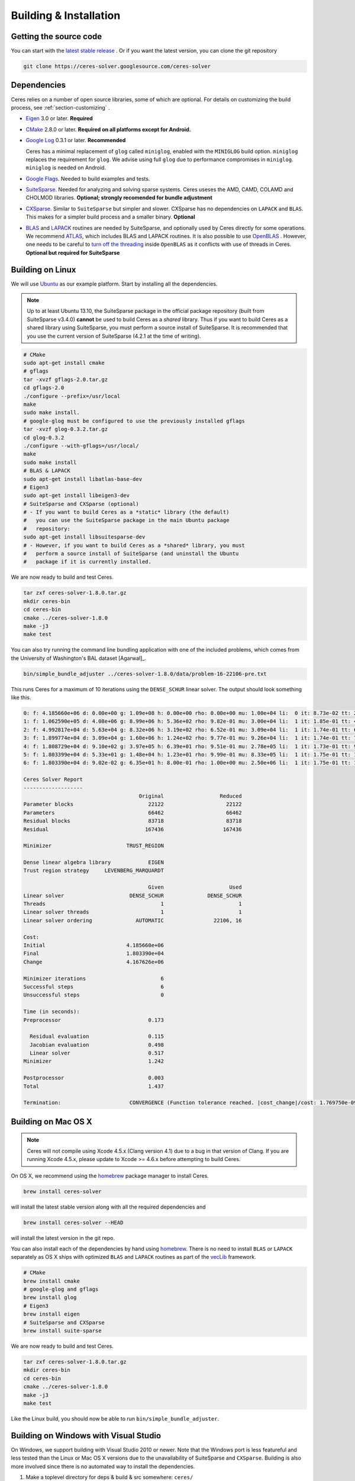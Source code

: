 .. _chapter-building:

=======================
Building & Installation
=======================

Getting the source code
=======================
.. _section-source:

You can start with the `latest stable release
<http://ceres-solver.org/ceres-solver-1.8.0.tar.gz>`_ . Or if you want
the latest version, you can clone the git repository

.. code-block:: bash

       git clone https://ceres-solver.googlesource.com/ceres-solver

.. _section-dependencies:

Dependencies
============

Ceres relies on a number of open source libraries, some of which are
optional. For details on customizing the build process, see
:ref:`section-customizing` .

- `Eigen <http://eigen.tuxfamily.org/index.php?title=Main_Page>`_ 3.0 or later.
  **Required**

- `CMake <http://www.cmake.org>`_ 2.8.0 or later.
  **Required on all platforms except for Android.**

- `Google Log <http://code.google.com/p/google-glog>`_ 0.3.1 or
  later. **Recommended**

  Ceres has a minimal replacement of ``glog`` called ``miniglog``,
  enabled with the ``MINIGLOG`` build option. ``miniglog`` replaces
  the requirement for ``glog``. We advise using full ``glog`` due to
  performance compromises in ``miniglog``. ``miniglog`` is needed on
  Android.

- `Google Flags <http://code.google.com/p/gflags>`_. Needed to build
  examples and tests.

- `SuiteSparse
  <http://www.cise.ufl.edu/research/sparse/SuiteSparse/>`_. Needed for
  analyzing and solving sparse systems. Ceres useses the AMD, CAMD,
  COLAMD and CHOLMOD libraries.
  **Optional; strongly recomended for bundle adjustment**

- `CXSparse <http://www.cise.ufl.edu/research/sparse/CXSparse/>`_.
  Similar to ``SuiteSparse`` but simpler and slower. CXSparse has
  no dependencies on ``LAPACK`` and ``BLAS``. This makes for a simpler
  build process and a smaller binary. **Optional**

- `BLAS <http://www.netlib.org/blas/>`_ and `LAPACK
  <http://www.netlib.org/lapack/>`_ routines are needed by
  SuiteSparse, and optionally used by Ceres directly for some operations.
  We recommend `ATLAS <http://math-atlas.sourceforge.net/>`_,
  which includes BLAS and LAPACK routines. It is also possible to use
  `OpenBLAS <https://github.com/xianyi/OpenBLAS>`_ . However, one needs
  to be careful to `turn off the threading
  <https://github.com/xianyi/OpenBLAS/wiki/faq#wiki-multi-threaded>`_
  inside ``OpenBLAS`` as it conflicts with use of threads in Ceres.
  **Optional but required for SuiteSparse**

.. _section-linux:

Building on Linux
=================
We will use `Ubuntu <http://www.ubuntu.com>`_ as our example
platform. Start by installing all the dependencies.

.. NOTE::

 Up to at least Ubuntu 13.10, the SuiteSparse package in the official
 package repository (built from SuiteSparse v3.4.0) **cannot** be used
 to build Ceres as a *shared* library.  Thus if you want to build
 Ceres as a shared library using SuiteSparse, you must perform a
 source install of SuiteSparse.  It is recommended that you use the
 current version of SuiteSparse (4.2.1 at the time of writing).

.. code-block:: bash

     # CMake
     sudo apt-get install cmake
     # gflags
     tar -xvzf gflags-2.0.tar.gz
     cd gflags-2.0
     ./configure --prefix=/usr/local
     make
     sudo make install.
     # google-glog must be configured to use the previously installed gflags
     tar -xvzf glog-0.3.2.tar.gz
     cd glog-0.3.2
     ./configure --with-gflags=/usr/local/
     make
     sudo make install
     # BLAS & LAPACK
     sudo apt-get install libatlas-base-dev
     # Eigen3
     sudo apt-get install libeigen3-dev
     # SuiteSparse and CXSparse (optional)
     # - If you want to build Ceres as a *static* library (the default)
     #   you can use the SuiteSparse package in the main Ubuntu package
     #   repository:
     sudo apt-get install libsuitesparse-dev
     # - However, if you want to build Ceres as a *shared* library, you must
     #   perform a source install of SuiteSparse (and uninstall the Ubuntu
     #   package if it is currently installed.

We are now ready to build and test Ceres.

.. code-block:: bash

 tar zxf ceres-solver-1.8.0.tar.gz
 mkdir ceres-bin
 cd ceres-bin
 cmake ../ceres-solver-1.8.0
 make -j3
 make test

You can also try running the command line bundling application with one of the
included problems, which comes from the University of Washington's BAL
dataset [Agarwal]_.

.. code-block:: bash

 bin/simple_bundle_adjuster ../ceres-solver-1.8.0/data/problem-16-22106-pre.txt

This runs Ceres for a maximum of 10 iterations using the
``DENSE_SCHUR`` linear solver. The output should look something like
this.

.. code-block:: bash

   0: f: 4.185660e+06 d: 0.00e+00 g: 1.09e+08 h: 0.00e+00 rho: 0.00e+00 mu: 1.00e+04 li:  0 it: 8.73e-02 tt: 2.61e-01
   1: f: 1.062590e+05 d: 4.08e+06 g: 8.99e+06 h: 5.36e+02 rho: 9.82e-01 mu: 3.00e+04 li:  1 it: 1.85e-01 tt: 4.46e-01
   2: f: 4.992817e+04 d: 5.63e+04 g: 8.32e+06 h: 3.19e+02 rho: 6.52e-01 mu: 3.09e+04 li:  1 it: 1.74e-01 tt: 6.20e-01
   3: f: 1.899774e+04 d: 3.09e+04 g: 1.60e+06 h: 1.24e+02 rho: 9.77e-01 mu: 9.26e+04 li:  1 it: 1.74e-01 tt: 7.94e-01
   4: f: 1.808729e+04 d: 9.10e+02 g: 3.97e+05 h: 6.39e+01 rho: 9.51e-01 mu: 2.78e+05 li:  1 it: 1.73e-01 tt: 9.67e-01
   5: f: 1.803399e+04 d: 5.33e+01 g: 1.48e+04 h: 1.23e+01 rho: 9.99e-01 mu: 8.33e+05 li:  1 it: 1.75e-01 tt: 1.14e+00
   6: f: 1.803390e+04 d: 9.02e-02 g: 6.35e+01 h: 8.00e-01 rho: 1.00e+00 mu: 2.50e+06 li:  1 it: 1.75e-01 tt: 1.32e+00

   Ceres Solver Report
   -------------------
                                        Original                  Reduced
   Parameter blocks                        22122                    22122
   Parameters                              66462                    66462
   Residual blocks                         83718                    83718
   Residual                               167436                   167436

   Minimizer                        TRUST_REGION

   Dense linear algebra library            EIGEN
   Trust region strategy     LEVENBERG_MARQUARDT

                                           Given                     Used
   Linear solver                     DENSE_SCHUR              DENSE_SCHUR
   Threads                                     1                        1
   Linear solver threads                       1                        1
   Linear solver ordering              AUTOMATIC                22106, 16

   Cost:
   Initial                          4.185660e+06
   Final                            1.803390e+04
   Change                           4.167626e+06

   Minimizer iterations                        6
   Successful steps                            6
   Unsuccessful steps                          0

   Time (in seconds):
   Preprocessor                            0.173

     Residual evaluation                   0.115
     Jacobian evaluation                   0.498
     Linear solver                         0.517
   Minimizer                               1.242

   Postprocessor                           0.003
   Total                                   1.437

   Termination:                      CONVERGENCE (Function tolerance reached. |cost_change|/cost: 1.769750e-09 <= 1.000000e-06)

.. section-osx:

Building on Mac OS X
====================
.. NOTE::

 Ceres will not compile using Xcode 4.5.x (Clang version 4.1) due to a bug in that version of
 Clang.  If you are running Xcode 4.5.x, please update to Xcode >= 4.6.x before attempting to
 build Ceres.


On OS X, we recommend using the `homebrew
<http://mxcl.github.com/homebrew/>`_ package manager to install Ceres.

.. code-block:: bash

      brew install ceres-solver

will install the latest stable version along with all the required
dependencies and

.. code-block:: bash

      brew install ceres-solver --HEAD

will install the latest version in the git repo.

You can also install each of the dependencies by hand using `homebrew
<http://mxcl.github.com/homebrew/>`_. There is no need to install
``BLAS`` or ``LAPACK`` separately as OS X ships with optimized
``BLAS`` and ``LAPACK`` routines as part of the `vecLib
<https://developer.apple.com/library/mac/#documentation/Performance/Conceptual/vecLib/Reference/reference.html>`_
framework.

.. code-block:: bash

      # CMake
      brew install cmake
      # google-glog and gflags
      brew install glog
      # Eigen3
      brew install eigen
      # SuiteSparse and CXSparse
      brew install suite-sparse

We are now ready to build and test Ceres.

.. code-block:: bash

   tar zxf ceres-solver-1.8.0.tar.gz
   mkdir ceres-bin
   cd ceres-bin
   cmake ../ceres-solver-1.8.0
   make -j3
   make test

Like the Linux build, you should now be able to run
``bin/simple_bundle_adjuster``.

.. _section-windows:

Building on Windows with Visual Studio
======================================

On Windows, we support building with Visual Studio 2010 or newer. Note
that the Windows port is less featureful and less tested than the
Linux or Mac OS X versions due to the unavailability of SuiteSparse
and ``CXSparse``. Building is also more involved since there is no
automated way to install the dependencies.

#. Make a toplevel directory for deps & build & src somewhere: ``ceres/``
#. Get dependencies; unpack them as subdirectories in ``ceres/``
   (``ceres/eigen``, ``ceres/glog``, etc)

   #. ``Eigen`` 3.1 (needed on Windows; 3.0.x will not work). There is
      no need to build anything; just unpack the source tarball.

   #. ``google-glog`` Open up the Visual Studio solution and build it.
   #. ``gflags`` Open up the Visual Studio solution and build it.

#. Unpack the Ceres tarball into ``ceres``. For the tarball, you
   should get a directory inside ``ceres`` similar to
   ``ceres-solver-1.3.0``. Alternately, checkout Ceres via ``git`` to
   get ``ceres-solver.git`` inside ``ceres``.

#. Install ``CMake``,

#. Make a dir ``ceres/ceres-bin`` (for an out-of-tree build)

#. Run ``CMake``; select the ``ceres-solver-X.Y.Z`` or
   ``ceres-solver.git`` directory for the CMake file. Then select the
   ``ceres-bin`` for the build dir.

#. Try running ``Configure``. It won't work. It'll show a bunch of options.
   You'll need to set:

   #. ``EIGEN_INCLUDE_DIR``
   #. ``GLOG_INCLUDE_DIR``
   #. ``GLOG_LIBRARY``
   #. ``GFLAGS_INCLUDE_DIR``
   #. ``GFLAGS_LIBRARY``

   to the appropriate place where you unpacked/built them. If any of the
   variables are not visible in the ``CMake`` GUI, toggle to the
   *Advanced View* with ``<t>``.

#. You may have to tweak some more settings to generate a MSVC
   project.  After each adjustment, try pressing Configure & Generate
   until it generates successfully.

#. Open the solution and build it in MSVC


To run the tests, select the ``RUN_TESTS`` target and hit **Build
RUN_TESTS** from the build menu.

Like the Linux build, you should now be able to run
``bin/simple_bundle_adjuster``.

Notes:

#. The default build is Debug; consider switching it to release mode.
#. Currently ``system_test`` is not working properly.
#. CMake puts the resulting test binaries in ``ceres-bin/examples/Debug``
   by default.
#. The solvers supported on Windows are ``DENSE_QR``, ``DENSE_SCHUR``,
   ``CGNR``, and ``ITERATIVE_SCHUR``.
#. We're looking for someone to work with upstream ``SuiteSparse`` to
   port their build system to something sane like ``CMake``, and get a
   supported Windows port.


.. _section-android:

Building on Android
===================

Download the ``Android NDK``. Run ``ndk-build`` from inside the
``jni`` directory. Use the ``libceres.a`` that gets created.

.. _section-ios:

Building on iOS
===============
.. NOTE::

   You need iOS version 6.0 or higher to build Ceres Solver.

To build Ceres for iOS, we need to force ``CMake`` to find the
toolchains from the iOS SDK instead of using the standard ones.
The following incanation does the needful:

.. code-block:: bash

   cmake ../ceres-solver \
   -DCMAKE_TOOLCHAIN_FILE=../ceres-solver/cmake/iOS.cmake \
   -DEIGEN_INCLUDE_DIR=/path/to/eigen/header \
   -DIOS_PLATFORM=<PLATFORM>

``PLATFORM`` can be one of ``OS``, ``SIMULATOR`` and ``SIMULATOR64``. You can
build for ``OS`` (``armv7``, ``armv7s``, ``arm64``), ``SIMULATOR`` (``i386``) or
``SIMULATOR64`` (``x86_64``) separately and use ``LIPO`` to merge them into
one static library.  See ``cmake/iOS.cmake`` for more options.

After building, you will get ``libceres.a`` and ``libminiglog.a``
You need to add these two libraries into your xcode project.

The default cmake configuration builds a bare bones version of Ceres
Solver that only depends on Eigen and MINIGLOG, this should be
sufficient for solving small to moderate sized problems (No
``SPARSE_SCHUR``, ``SPARSE_NORMAL_CHOLESKY`` linear solvers and no
``CLUSTER_JACOBI`` and ``CLUSTER_TRIDIAGONAL`` preconditioners).

If you decide to use ``LAPACK`` and ``BLAS``, then you also need to add
``Accelerate.framework`` to your xcode project's linking dependency.

.. _section-customizing:

Customizing the build
=====================

It is possible to reduce the libraries needed to build Ceres and
customize the build process by setting the appropriate options in
``CMake``.  These options can either be set in the ``CMake`` GUI,
or via ``-D<OPTION>=<ON/OFF>`` when running ``CMake`` from the
command line.  In general, you should only modify these options from
their defaults if you know what you are doing.

.. NOTE::

 If you are setting variables via ``-D<VARIABLE>=<VALUE>`` when calling
 ``CMake``, it is important to understand that this forcibly **overwrites** the
 variable ``<VARIABLE>`` in the ``CMake`` cache at the start of *every configure*.

 This can lead to confusion if you are invoking the ``CMake``
 `curses <http://www.gnu.org/software/ncurses/ncurses.html>`_ terminal GUI
 (via ``ccmake``, e.g. ```ccmake -D<VARIABLE>=<VALUE> <PATH_TO_SRC>``).
 In this case, even if you change the value of ``<VARIABLE>`` in the ``CMake``
 GUI, your changes will be **overwritten** with the value passed via
 ``-D<VARIABLE>=<VALUE>`` (if one exists) at the start of each configure.

 As such, it is generally easier not to pass values to ``CMake`` via ``-D``
 and instead interactively experiment with their values in the ``CMake`` GUI.
 If they are not present in the *Standard View*, toggle to the *Advanced View*
 with ``<t>``.

Options controlling Ceres configuration
---------------------------------------

#. ``LAPACK [Default: ON]``: By default Ceres will use ``LAPACK`` (&
   ``BLAS``) if they are found.  Turn this ``OFF`` to build Ceres
   without ``LAPACK``. Turning this ``OFF`` also disables
   ``SUITESPARSE`` as it depends on ``LAPACK``.

#. ``SUITESPARSE [Default: ON]``: By default, Ceres will link to
   ``SuiteSparse`` if it and all of its dependencies are present. Turn
   this ``OFF`` to build Ceres without ``SuiteSparse``. Note that
   ``LAPACK`` must be ``ON`` in order to build with ``SuiteSparse``.

#. ``CXSPARSE [Default: ON]``: By default, Ceres will link to
   ``CXSparse`` if all its dependencies are present. Turn this ``OFF``
   to build Ceres without ``CXSparse``.

#. ``GFLAGS [Default: ON]``: Turn this ``OFF`` to build Ceres without
   ``gflags``. This will also prevent some of the example code from
   building.

#. ``MINIGLOG [Default: OFF]``: Ceres includes a stripped-down,
   minimal implementation of ``glog`` which can optionally be used as
   a substitute for ``glog``, thus removing ``glog`` as a required
   dependency. Turn this ``ON`` to use this minimal ``glog``
   implementation.

#. ``SCHUR_SPECIALIZATIONS [Default: ON]``: If you are concerned about
   binary size/compilation time over some small (10-20%) performance
   gains in the ``SPARSE_SCHUR`` solver, you can disable some of the
   template specializations by turning this ``OFF``.

#. ``OPENMP [Default: ON]``: On certain platforms like Android,
   multi-threading with ``OpenMP`` is not supported. Turn this ``OFF``
   to disable multithreading.

#. ``BUILD_SHARED_LIBS [Default: OFF]``: By default Ceres is built as
   a static library, turn this ``ON`` to instead build Ceres as a
   shared library.

#. ``BUILD_DOCUMENTATION [Default: OFF]``: Use this to enable building
   the documentation, requires `Sphinx <http://sphinx-doc.org/>`_. In
   addition, ``make ceres_docs`` can be used to build only the
   documentation.

#. ``MSVC_USE_STATIC_CRT [Default: OFF]`` *Windows Only*: By default
   Ceres will use the Visual Studio default, *shared* C-Run Time (CRT) library.
   Turn this ``ON`` to use the *static* C-Run Time library instead.


Options controlling Ceres dependency locations
----------------------------------------------

Ceres uses the ``CMake``
`find_package <http://www.cmake.org/cmake/help/v2.8.12/cmake.html#command:find_package>`_
function to find all of its dependencies using
``Find<DEPENDENCY_NAME>.cmake`` scripts which are either included in Ceres
(for most dependencies) or are shipped as standard with ``CMake``
(for ``LAPACK`` & ``BLAS``).  These scripts will search all of the "standard"
install locations for various OSs for each dependency.  However, particularly
for Windows, they may fail to find the library, in this case you will have to
manually specify its installed location.  The ``Find<DEPENDENCY_NAME>.cmake``
scripts shipped with Ceres support two ways for you to do this:

#. Set the *hints* variables specifying the *directories* to search in
   preference, but in addition, to the search directories in the
   ``Find<DEPENDENCY_NAME>.cmake`` script:

   - ``<DEPENDENCY_NAME (CAPS)>_INCLUDE_DIR_HINTS``
   - ``<DEPENDENCY_NAME (CAPS)>_LIBRARY_DIR_HINTS``

   These variables should be set via ``-D<VAR>=<VALUE>``
   ``CMake`` arguments as they are not visible in the GUI.

#. Set the variables specifying the *explicit* include directory
   and library file to use:

   - ``<DEPENDENCY_NAME (CAPS)>_INCLUDE_DIR``
   - ``<DEPENDENCY_NAME (CAPS)>_LIBRARY``

   This bypasses *all* searching in the
   ``Find<DEPENDENCY_NAME>.cmake`` script, but validation is still
   performed.

   These variables are available to set in the ``CMake`` GUI. They
   are visible in the *Standard View* if the library has not been
   found (but the current Ceres configuration requires it), but
   are always visible in the *Advanced View*.  They can also be
   set directly via ``-D<VAR>=<VALUE>`` arguments to ``CMake``.

Building using custom BLAS & LAPACK installs
----------------------------------------------

If you are building on an exotic system, then the standard find package
scripts for ``BLAS`` & ``LAPACK`` which ship with ``CMake`` might not
work.  In this case, one option would be to write your own custom versions for
your environment and then set ``CMAKE_MODULE_PATH`` to the directory
containing these custom scripts when invoking ``CMake`` to build Ceres and they
will be used in preference to the default versions.  However, in order for this
to work, your scripts must provide the full set of variables provided by the
default scripts.  Also, if you are building Ceres with ``SuiteSparse``, the
versions of ``BLAS`` & ``LAPACK`` used by ``SuiteSparse`` and Ceres should be
the same.

.. _section-using-ceres:

Using Ceres with CMake
======================

Once the library is installed with ``make install``, it is possible to
use CMake with `FIND_PACKAGE()
<http://www.cmake.org/cmake/help/v2.8.10/cmake.html#command:find_package>`_
in order to compile **user code** against Ceres. For example, for
`examples/helloworld.cc
<https://ceres-solver.googlesource.com/ceres-solver/+/master/examples/helloworld.cc>`_
the following CMakeList.txt can be used:

.. code-block:: cmake

    CMAKE_MINIMUM_REQUIRED(VERSION 2.8)

    PROJECT(helloworld)

    FIND_PACKAGE(Ceres REQUIRED)
    INCLUDE_DIRECTORIES(${CERES_INCLUDE_DIRS})

    # helloworld
    ADD_EXECUTABLE(helloworld helloworld.cc)
    TARGET_LINK_LIBRARIES(helloworld ${CERES_LIBRARIES})

Specify Ceres version
---------------------

Additionally, when CMake has found Ceres it can check the package
version, if it has been specified in the `FIND_PACKAGE()
<http://www.cmake.org/cmake/help/v2.8.10/cmake.html#command:find_package>`_
call.  For example:

.. code-block:: cmake

    FIND_PACKAGE(Ceres 1.2.3 REQUIRED)

The version is an optional argument.

Local installations
-------------------

If Ceres was installed in a non-standard path by specifying
-DCMAKE_INSTALL_PREFIX="/some/where/local", then the user should add
the **PATHS** option to the ``FIND_PACKAGE()`` command. e.g.,

.. code-block:: cmake

   FIND_PACKAGE(Ceres REQUIRED PATHS "/some/where/local/")

Note that this can be used to have multiple versions of Ceres
installed.
